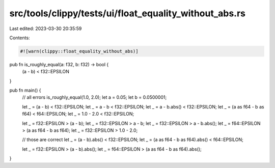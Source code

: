 src/tools/clippy/tests/ui/float_equality_without_abs.rs
=======================================================

Last edited: 2023-03-30 20:35:59

Contents:

.. code-block:: rs

    #![warn(clippy::float_equality_without_abs)]

pub fn is_roughly_equal(a: f32, b: f32) -> bool {
    (a - b) < f32::EPSILON
}

pub fn main() {
    // all errors
    is_roughly_equal(1.0, 2.0);
    let a = 0.05;
    let b = 0.0500001;

    let _ = (a - b) < f32::EPSILON;
    let _ = a - b < f32::EPSILON;
    let _ = a - b.abs() < f32::EPSILON;
    let _ = (a as f64 - b as f64) < f64::EPSILON;
    let _ = 1.0 - 2.0 < f32::EPSILON;

    let _ = f32::EPSILON > (a - b);
    let _ = f32::EPSILON > a - b;
    let _ = f32::EPSILON > a - b.abs();
    let _ = f64::EPSILON > (a as f64 - b as f64);
    let _ = f32::EPSILON > 1.0 - 2.0;

    // those are correct
    let _ = (a - b).abs() < f32::EPSILON;
    let _ = (a as f64 - b as f64).abs() < f64::EPSILON;

    let _ = f32::EPSILON > (a - b).abs();
    let _ = f64::EPSILON > (a as f64 - b as f64).abs();
}


